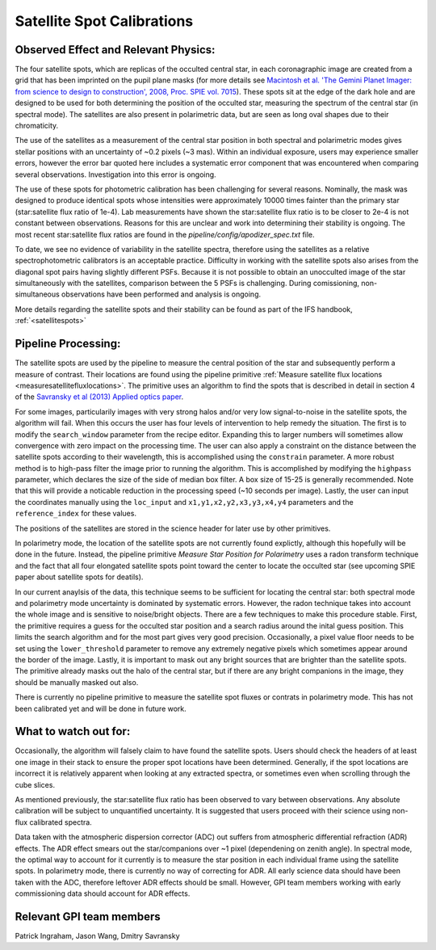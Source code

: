 
Satellite Spot Calibrations
==================================

Observed Effect and Relevant Physics:
---------------------------------------

The four satellite spots, which are replicas of the occulted central star, in each coronagraphic image are created from a grid that has been imprinted on the pupil plane masks (for more details see `Macintosh et al. 'The Gemini Planet Imager: from science to design to construction', 2008, Proc. SPIE vol. 7015 <http://adsabs.harvard.edu/abs/2008SPIE.7015E..31M>`_). These spots sit at the edge of the dark hole and are designed to be used for both determining the position of the occulted star, measuring the spectrum of the central star (in spectral mode). The satellites are also present in polarimetric data, but are seen as long oval shapes due to their chromaticity. 


.. image:: spec_pol_sat_spots.png
        :scale: 50%
        :align: center

  
The use of the satellites as a measurement of the central star position in both spectral and polarimetric modes gives stellar positions with an uncertainty of ~0.2 pixels (~3 mas). Within an individual exposure, users may experience smaller errors, however the error bar quoted here includes a systematic error component that was encountered when comparing several observations. Investigation into this error is ongoing.


The use of these spots for photometric calibration has been challenging for several reasons. Nominally, the mask was designed to produce identical spots whose intensities were approximately 10000 times fainter than the primary star (star:satellite flux ratio of 1e-4). Lab measurements have shown the star:satellite flux ratio is to be closer to 2e-4 is not constant between observations. Reasons for this are unclear and work into determining their stability is ongoing. The most recent star:satellite flux ratios are found in the `pipeline/config/apodizer_spec.txt` file.


.. image:: spec_sat_spot_variations.png
        :scale: 50%
        :align: center
  

To date, we see no evidence of variability in the satellite spectra, therefore using the satellites as a relative spectrophotometric calibrators is an acceptable practice. Difficulty in working with the satellite spots also arises from the diagonal spot pairs having slightly different PSFs. Because it is not possible to obtain an unocculted image of the star simultaneously with the satellites, comparison between the 5 PSFs is challenging. During comissioning, non-simultaneous observations have been performed and analysis is ongoing.

More details regarding the satellite spots and their stability can be found as part of the IFS handbook, :ref:`<satellitespots>`

Pipeline Processing:
---------------------
The satellite spots are used by the pipeline to measure the central position of the star and subsequently perform a measure of contrast. Their locations are found using the pipeline primitive :ref:`Measure satellite flux locations <measuresatellitefluxlocations>`. The primitive uses an algorithm to find the spots that is described in detail in section 4 of the `Savransky et al (2013) Applied optics paper <http://adsabs.harvard.edu/abs/2013ApOpt..52.3394S>`_. 

For some images, particularily images with very strong halos and/or very low signal-to-noise in the satellite spots, the algorithm will fail. When this occurs the user has four levels of intervention to help remedy the situation. The first is to modify the ``search_window`` parameter from the recipe editor. Expanding this to larger numbers will sometimes allow convergence with zero impact on the processing time. The user can also apply a constraint on the distance between the satellite spots according to their wavelength, this is accomplished using the ``constrain`` parameter. A more robust method is to high-pass filter the image prior to running the algorithm. This is accomplished by modifying the ``highpass`` parameter, which declares the size of the side of median box filter. A box size of 15-25 is generally recommended. Note that this will provide a noticable reduction in the processing speed (~10 seconds per image). Lastly, the user can input the coordinates manually using the ``loc_input`` and ``x1,y1,x2,y2,x3,y3,x4,y4`` parameters and the ``reference_index`` for these values.

The positions of the satellites are stored in the science header for later use by other primitives. 

In polarimetry mode, the location of the satellite spots are not currently found explictly, although this hopefully will be done in the future. Instead, the pipeline primitive `Measure Star Position for Polarimetry` uses a radon transform technique and the fact that all four elongated satellite spots point toward the center to locate the occulted star (see upcoming SPIE paper about satellite spots for deatils). 

In our current anaylsis of the data, this technique seems to be sufficient for locating the central star: both spectral mode and polarimetry mode uncertainty is dominated by systematic errors. However, the radon technique takes into account the whole image and is sensitive to noise/bright objects. There are a few techniques to make this procedure stable. First, the primitive requires a guess for the occulted star position and a search radius around the inital guess position. This limits the search algorithm and for the most part gives very good precision. Occasionally, a pixel value floor needs to be set using the ``lower_threshold`` parameter to remove any extremely negative pixels which sometimes appear around the border of the image. Lastly, it is important to mask out any bright sources that are brighter than the satellite spots. The primitive already masks out the halo of the central star, but if there are any bright companions in the image, they should be manually masked out also.

There is currently no pipeline primitive to measure the satellite spot fluxes or contrats in polarimetry mode. This has not been calibrated yet and will be done in future work.

What to watch out for:
---------------------------------------
Occasionally, the algorithm will falsely claim to have found the satellite spots. Users should check the headers of at least one image in their stack to ensure the proper spot locations have been determined. Generally, if the spot locations are incorrect it is relatively apparent when looking at any extracted spectra, or sometimes even when scrolling through the cube slices.

As mentioned previously, the star:satellite flux ratio has been observed to vary between observations. Any absolute calibration will be subject to unquantified uncertainty. It is suggested that users proceed with their science using non-flux calibrated spectra.

Data taken with the atmospheric dispersion corrector (ADC) out suffers from atmospheric differential refraction (ADR) effects. The ADR effect smears out the star/companions over ~1 pixel (dependening on zenith angle). In spectral mode, the optimal way to account for it currently is to measure the star position in each individual frame using the satellite spots. In polarimetry mode, there is currently no way of correcting for ADR. All early science data should have been taken with the ADC, therefore leftover ADR effects should be small. However, GPI team members working with early commissioning data should account for ADR effects.

Relevant GPI team members
------------------------------------
Patrick Ingraham, Jason Wang, Dmitry Savransky
